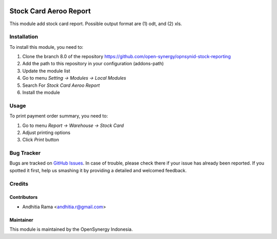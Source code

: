 .. image:: https://img.shields.io/badge/licence-AGPL--3-blue.svg
   :target: http://www.gnu.org/licenses/agpl-3.0-standalone.html
   :alt: License: AGPL-3

=======================
Stock Card Aeroo Report
=======================

This module add stock card report. Possible output format
are (1) odt, and (2) xls.

Installation
============

To install this module, you need to:

1.  Clone the branch 8.0 of the repository https://github.com/open-synergy/opnsynid-stock-reporting
2.  Add the path to this repository in your configuration (addons-path)
3.  Update the module list
4.  Go to menu *Setting -> Modules -> Local Modules*
5.  Search For *Stock Card Aeroo Report*
6.  Install the module

Usage
=====

To print payment order summary, you need to:

1. Go to menu *Report -> Warehouse -> Stock Card*
2. Adjust printing options
3. Click *Print* button

Bug Tracker
===========

Bugs are tracked on `GitHub Issues
<https://github.com/open-synergy/opnsynid-stock-reporting/issues>`_. In case of trouble, please
check there if your issue has already been reported. If you spotted it first,
help us smashing it by providing a detailed and welcomed feedback.

Credits
=======

Contributors
------------

* Andhitia Rama <andhitia.r@gmail.com>

Maintainer
----------

.. image:: https://opensynergy-indonesia.com/logo.png
   :alt: OpenSynergy Indonesia
   :target: https://opensynergy-indonesia.com

This module is maintained by the OpenSynergy Indonesia.
